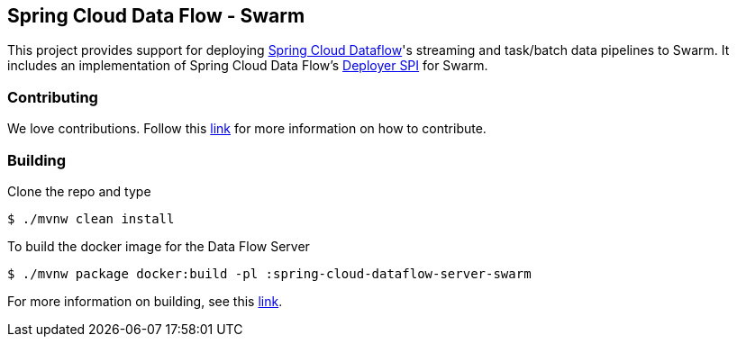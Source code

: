 == Spring Cloud Data Flow - Swarm

This project provides support for deploying https://github.com/spring-cloud/spring-cloud-dataflow[Spring Cloud Dataflow]'s streaming and task/batch data pipelines to Swarm. It includes an implementation of Spring Cloud Data Flow’s https://github.com/spring-cloud/spring-cloud-deployer[Deployer SPI] for Swarm.

=== Contributing

We love contributions.  Follow this https://github.com/spring-cloud/spring-cloud-dataflow/blob/master/spring-cloud-dataflow-docs/src/main/asciidoc/appendix-contributing.adoc[link] for more information on how to contribute.

=== Building

Clone the repo and type 

----
$ ./mvnw clean install 
----

To build the docker image for the Data Flow Server

----
$ ./mvnw package docker:build -pl :spring-cloud-dataflow-server-swarm
----

For more information on building, see this https://github.com/spring-cloud/spring-cloud-dataflow/blob/master/spring-cloud-dataflow-docs/src/main/asciidoc/appendix-building.adoc[link].
